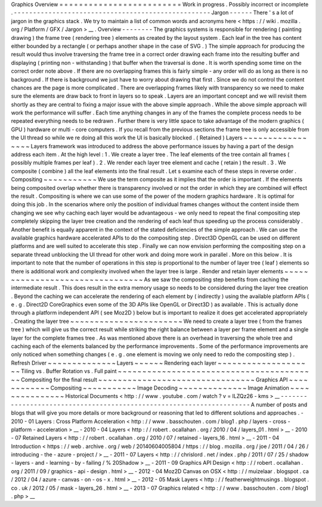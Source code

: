 Graphics
Overview
=
=
=
=
=
=
=
=
=
=
=
=
=
=
=
=
=
=
=
=
=
=
=
=
=
Work
in
progress
.
Possibly
incorrect
or
incomplete
.
-
-
-
-
-
-
-
-
-
-
-
-
-
-
-
-
-
-
-
-
-
-
-
-
-
-
-
-
-
-
-
-
-
-
-
-
-
-
-
-
-
-
-
-
-
-
-
-
-
-
-
Jargon
-
-
-
-
-
-
There
'
s
a
lot
of
jargon
in
the
graphics
stack
.
We
try
to
maintain
a
list
of
common
words
and
acronyms
here
<
https
:
/
/
wiki
.
mozilla
.
org
/
Platform
/
GFX
/
Jargon
>
__
.
Overview
-
-
-
-
-
-
-
-
The
graphics
systems
is
responsible
for
rendering
(
painting
drawing
)
the
frame
tree
(
rendering
tree
)
elements
as
created
by
the
layout
system
.
Each
leaf
in
the
tree
has
content
either
bounded
by
a
rectangle
(
or
perhaps
another
shape
in
the
case
of
SVG
.
)
The
simple
approach
for
producing
the
result
would
thus
involve
traversing
the
frame
tree
in
a
correct
order
drawing
each
frame
into
the
resulting
buffer
and
displaying
(
printing
non
-
withstanding
)
that
buffer
when
the
traversal
is
done
.
It
is
worth
spending
some
time
on
the
correct
order
note
above
.
If
there
are
no
overlapping
frames
this
is
fairly
simple
-
any
order
will
do
as
long
as
there
is
no
background
.
If
there
is
background
we
just
have
to
worry
about
drawing
that
first
.
Since
we
do
not
control
the
content
chances
are
the
page
is
more
complicated
.
There
are
overlapping
frames
likely
with
transparency
so
we
need
to
make
sure
the
elements
are
draw
back
to
front
in
layers
so
to
speak
.
Layers
are
an
important
concept
and
we
will
revisit
them
shortly
as
they
are
central
to
fixing
a
major
issue
with
the
above
simple
approach
.
While
the
above
simple
approach
will
work
the
performance
will
suffer
.
Each
time
anything
changes
in
any
of
the
frames
the
complete
process
needs
to
be
repeated
everything
needs
to
be
redrawn
.
Further
there
is
very
little
space
to
take
advantage
of
the
modern
graphics
(
GPU
)
hardware
or
multi
-
core
computers
.
If
you
recall
from
the
previous
sections
the
frame
tree
is
only
accessible
from
the
UI
thread
so
while
we
re
doing
all
this
work
the
UI
is
basically
blocked
.
(
Retained
)
Layers
~
~
~
~
~
~
~
~
~
~
~
~
~
~
~
~
~
Layers
framework
was
introduced
to
address
the
above
performance
issues
by
having
a
part
of
the
design
address
each
item
.
At
the
high
level
:
1
.
We
create
a
layer
tree
.
The
leaf
elements
of
the
tree
contain
all
frames
(
possibly
multiple
frames
per
leaf
)
.
2
.
We
render
each
layer
tree
element
and
cache
(
retain
)
the
result
.
3
.
We
composite
(
combine
)
all
the
leaf
elements
into
the
final
result
.
Let
s
examine
each
of
these
steps
in
reverse
order
.
Compositing
~
~
~
~
~
~
~
~
~
~
~
We
use
the
term
composite
as
it
implies
that
the
order
is
important
.
If
the
elements
being
composited
overlap
whether
there
is
transparency
involved
or
not
the
order
in
which
they
are
combined
will
effect
the
result
.
Compositing
is
where
we
can
use
some
of
the
power
of
the
modern
graphics
hardware
.
It
is
optimal
for
doing
this
job
.
In
the
scenarios
where
only
the
position
of
individual
frames
changes
without
the
content
inside
them
changing
we
see
why
caching
each
layer
would
be
advantageous
-
we
only
need
to
repeat
the
final
compositing
step
completely
skipping
the
layer
tree
creation
and
the
rendering
of
each
leaf
thus
speeding
up
the
process
considerably
.
Another
benefit
is
equally
apparent
in
the
context
of
the
stated
deficiencies
of
the
simple
approach
.
We
can
use
the
available
graphics
hardware
accelerated
APIs
to
do
the
compositing
step
.
Direct3D
OpenGL
can
be
used
on
different
platforms
and
are
well
suited
to
accelerate
this
step
.
Finally
we
can
now
envision
performing
the
compositing
step
on
a
separate
thread
unblocking
the
UI
thread
for
other
work
and
doing
more
work
in
parallel
.
More
on
this
below
.
It
is
important
to
note
that
the
number
of
operations
in
this
step
is
proportional
to
the
number
of
layer
tree
(
leaf
)
elements
so
there
is
additional
work
and
complexity
involved
when
the
layer
tree
is
large
.
Render
and
retain
layer
elements
~
~
~
~
~
~
~
~
~
~
~
~
~
~
~
~
~
~
~
~
~
~
~
~
~
~
~
~
~
~
~
~
As
we
saw
the
compositing
step
benefits
from
caching
the
intermediate
result
.
This
does
result
in
the
extra
memory
usage
so
needs
to
be
considered
during
the
layer
tree
creation
.
Beyond
the
caching
we
can
accelerate
the
rendering
of
each
element
by
(
indirectly
)
using
the
available
platform
APIs
(
e
.
g
.
Direct2D
CoreGraphics
even
some
of
the
3D
APIs
like
OpenGL
or
Direct3D
)
as
available
.
This
is
actually
done
through
a
platform
independent
API
(
see
Moz2D
)
below
but
is
important
to
realize
it
does
get
accelerated
appropriately
.
Creating
the
layer
tree
~
~
~
~
~
~
~
~
~
~
~
~
~
~
~
~
~
~
~
~
~
~
~
We
need
to
create
a
layer
tree
(
from
the
frames
tree
)
which
will
give
us
the
correct
result
while
striking
the
right
balance
between
a
layer
per
frame
element
and
a
single
layer
for
the
complete
frames
tree
.
As
was
mentioned
above
there
is
an
overhead
in
traversing
the
whole
tree
and
caching
each
of
the
elements
balanced
by
the
performance
improvements
.
Some
of
the
performance
improvements
are
only
noticed
when
something
changes
(
e
.
g
.
one
element
is
moving
we
only
need
to
redo
the
compositing
step
)
.
Refresh
Driver
~
~
~
~
~
~
~
~
~
~
~
~
~
~
Layers
~
~
~
~
~
~
Rendering
each
layer
~
~
~
~
~
~
~
~
~
~
~
~
~
~
~
~
~
~
~
~
Tiling
vs
.
Buffer
Rotation
vs
.
Full
paint
~
~
~
~
~
~
~
~
~
~
~
~
~
~
~
~
~
~
~
~
~
~
~
~
~
~
~
~
~
~
~
~
~
~
~
~
~
~
~
~
~
Compositing
for
the
final
result
~
~
~
~
~
~
~
~
~
~
~
~
~
~
~
~
~
~
~
~
~
~
~
~
~
~
~
~
~
~
~
~
Graphics
API
~
~
~
~
~
~
~
~
~
~
~
~
Compositing
~
~
~
~
~
~
~
~
~
~
~
Image
Decoding
~
~
~
~
~
~
~
~
~
~
~
~
~
~
Image
Animation
~
~
~
~
~
~
~
~
~
~
~
~
~
~
~
Historical
Documents
<
http
:
/
/
www
.
youtube
.
com
/
watch
?
v
=
lLZQz26
-
kms
>
__
-
-
-
-
-
-
-
-
-
-
-
-
-
-
-
-
-
-
-
-
-
-
-
-
-
-
-
-
-
-
-
-
-
-
-
-
-
-
-
-
-
-
-
-
-
-
-
-
-
-
-
-
-
-
-
-
-
-
-
-
-
-
-
-
-
-
-
-
-
A
number
of
posts
and
blogs
that
will
give
you
more
details
or
more
background
or
reasoning
that
led
to
different
solutions
and
approaches
.
-
2010
-
01
Layers
:
Cross
Platform
Acceleration
<
http
:
/
/
www
.
basschouten
.
com
/
blog1
.
php
/
layers
-
cross
-
platform
-
acceleration
>
__
-
2010
-
04
Layers
<
http
:
/
/
robert
.
ocallahan
.
org
/
2010
/
04
/
layers_01
.
html
>
__
-
2010
-
07
Retained
Layers
<
http
:
/
/
robert
.
ocallahan
.
org
/
2010
/
07
/
retained
-
layers_16
.
html
>
__
-
2011
-
04
Introduction
<
https
:
/
/
web
.
archive
.
org
/
web
/
20140604005804
/
https
:
/
/
blog
.
mozilla
.
org
/
joe
/
2011
/
04
/
26
/
introducing
-
the
-
azure
-
project
/
>
__
-
2011
-
07
Layers
<
http
:
/
/
chrislord
.
net
/
index
.
php
/
2011
/
07
/
25
/
shadow
-
layers
-
and
-
learning
-
by
-
failing
/
%
20Shadow
>
__
-
2011
-
09
Graphics
API
Design
<
http
:
/
/
robert
.
ocallahan
.
org
/
2011
/
09
/
graphics
-
api
-
design
.
html
>
__
-
2012
-
04
Moz2D
Canvas
on
OSX
<
http
:
/
/
muizelaar
.
blogspot
.
ca
/
2012
/
04
/
azure
-
canvas
-
on
-
os
-
x
.
html
>
__
-
2012
-
05
Mask
Layers
<
http
:
/
/
featherweightmusings
.
blogspot
.
co
.
uk
/
2012
/
05
/
mask
-
layers_26
.
html
>
__
-
2013
-
07
Graphics
related
<
http
:
/
/
www
.
basschouten
.
com
/
blog1
.
php
>
__
